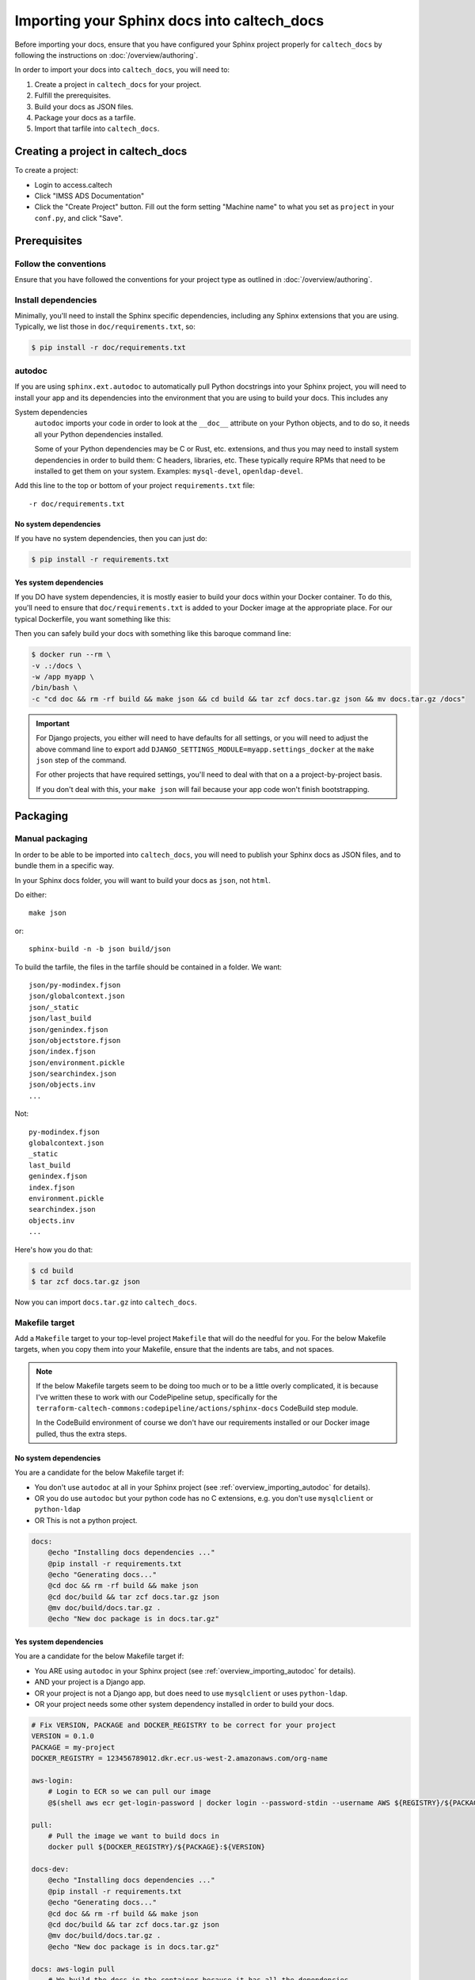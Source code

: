 Importing your Sphinx docs into caltech_docs
============================================

Before importing your docs, ensure that you have configured your Sphinx project
properly for ``caltech_docs`` by following the instructions on
:doc:`/overview/authoring`.

In order to import your docs into ``caltech_docs``, you will need to:

#. Create a project in ``caltech_docs`` for your project.
#. Fulfill the prerequisites.
#. Build your docs as JSON files.
#. Package your docs as a tarfile.
#. Import that tarfile into ``caltech_docs``.

.. _overview_importing_create_project:

Creating a project in caltech_docs
----------------------------------

To create a project:

* Login to access.caltech
* Click "IMSS ADS Documentation"
* Click the "Create Project" button.  Fill out the form setting "Machine name"
  to what you set as ``project`` in your ``conf.py``, and click "Save".

Prerequisites
-------------

Follow the conventions
^^^^^^^^^^^^^^^^^^^^^^

Ensure that you have followed the conventions for your project type as outlined
in :doc:`/overview/authoring`.

Install dependencies
^^^^^^^^^^^^^^^^^^^^

Minimally, you'll need to install the Sphinx specific dependencies, including
any Sphinx extensions that you are using.  Typically, we list those in
``doc/requirements.txt``, so:

.. code-block:: shell

    $ pip install -r doc/requirements.txt

.. _overview_importing_autodoc:

autodoc
^^^^^^^

If you are using ``sphinx.ext.autodoc`` to automatically pull Python docstrings
into your Sphinx project, you will need to install your app and its dependencies
into the environment that you are using to build your docs.  This includes any

System dependencies
    ``autodoc`` imports your code in order to look at the ``__doc__`` attribute
    on your Python objects, and to do so, it needs all your Python dependencies
    installed.

    Some of your Python dependencies may be C or Rust, etc. extensions, and thus
    you may need to install system dependencies in order to build them: C
    headers, libraries, etc.  These typically require RPMs that need to be
    installed to get them on your system.  Examples: ``mysql-devel``,
    ``openldap-devel``.

Add this line to the top or bottom of your project ``requirements.txt`` file::

    -r doc/requirements.txt

No system dependencies
~~~~~~~~~~~~~~~~~~~~~~

If you have no system dependencies, then you can just do:

.. code-block:: shell

    $ pip install -r requirements.txt

Yes system dependencies
~~~~~~~~~~~~~~~~~~~~~~~

If you DO have system dependencies, it is mostly easier to build your docs
within your Docker container.  To do this, you'll need to ensure that
``doc/requirements.txt`` is added to your Docker image at the appropriate place.
For our typical Dockerfile, you want something like this:

.. code-block:: docker
    :emphasize-lines: 5

    # Install the latest pip and our dependencies into the virtualenv.  We do this
    # before copying the codebase so that minor code changes don't force a rebuild
    # of the entire virtualenv.
    COPY requirements.txt /tmp/requirements.txt
    COPY doc/requirements.txt /tmp/doc/requirements.txt
    RUN pip install --upgrade pip wheel && \
        pip install -r /tmp/requirements.txt && \
        rm -rf `pip cache dir`

Then you can safely build your docs with something like this baroque command line:

.. code-block:: shell

	$ docker run --rm \
        -v .:/docs \
        -w /app myapp \
        /bin/bash \
        -c "cd doc && rm -rf build && make json && cd build && tar zcf docs.tar.gz json && mv docs.tar.gz /docs"

.. important::
    For Django projects, you either will need to have defaults for all settings,
    or you will need to adjust the above command line to export add
    ``DJANGO_SETTINGS_MODULE=myapp.settings_docker`` at the ``make json`` step
    of the command.

    For other projects that have required settings, you'll need to deal with
    that on a a project-by-project basis.

    If you don't deal with this, your ``make json`` will fail because your app
    code won't finish bootstrapping.

Packaging
---------

Manual packaging
^^^^^^^^^^^^^^^^

In order to be able to be imported into ``caltech_docs``,  you will need to
publish your Sphinx docs as JSON files, and to bundle them in a specific way.

In your Sphinx docs folder, you will want to build your docs as ``json``, not
``html``.

Do either::

    make json

or::

    sphinx-build -n -b json build/json

To build the tarfile, the files in the tarfile should be contained in a folder.
We want::

    json/py-modindex.fjson
    json/globalcontext.json
    json/_static
    json/last_build
    json/genindex.fjson
    json/objectstore.fjson
    json/index.fjson
    json/environment.pickle
    json/searchindex.json
    json/objects.inv
    ...

Not::

    py-modindex.fjson
    globalcontext.json
    _static
    last_build
    genindex.fjson
    index.fjson
    environment.pickle
    searchindex.json
    objects.inv
    ...


Here's how you do that:

.. code-block:: shell

    $ cd build
    $ tar zcf docs.tar.gz json

Now you can import ``docs.tar.gz`` into ``caltech_docs``.

.. _overview_importing_makefile:

Makefile target
^^^^^^^^^^^^^^^

Add a ``Makefile`` target to your top-level project ``Makefile`` that will do
the needful for you.  For the below Makefile targets, when you copy them into
your Makefile, ensure that the indents are tabs, and not spaces.

.. note::
    If the below Makefile targets seem to be doing too much or to be a little
    overly complicated, it is because I've written these to work with our
    CodePipeline setup, specifically for the
    ``terraform-caltech-commons:codepipeline/actions/sphinx-docs`` CodeBuild
    step module.

    In the CodeBuild environment of course we don't have our requirements
    installed or our Docker image pulled, thus the extra steps.

No system dependencies
~~~~~~~~~~~~~~~~~~~~~~

You are a candidate for the below Makefile target if:

* You don't use ``autodoc`` at all in your Sphinx project (see
  :ref:`overview_importing_autodoc` for details).
* OR you do use ``autodoc`` but your python code has no C extensions, e.g.
  you don't use ``mysqlclient`` or ``python-ldap``
* OR This is not a python project.

.. code-block::

    docs:
        @echo "Installing docs dependencies ..."
        @pip install -r requirements.txt
        @echo "Generating docs..."
        @cd doc && rm -rf build && make json
        @cd doc/build && tar zcf docs.tar.gz json
        @mv doc/build/docs.tar.gz .
        @echo "New doc package is in docs.tar.gz"

Yes system dependencies
~~~~~~~~~~~~~~~~~~~~~~~

You are a candidate for the below Makefile target if:

* You ARE using ``autodoc`` in your Sphinx project (see
  :ref:`overview_importing_autodoc` for details).
* AND your project is a Django app.
* OR your project is not a Django app, but does need to use ``mysqlclient`` or
  uses ``python-ldap``.
* OR your project needs some other system dependency installed in order to build
  your docs.

.. code-block:: Makefile

    # Fix VERSION, PACKAGE and DOCKER_REGISTRY to be correct for your project
    VERSION = 0.1.0
    PACKAGE = my-project
    DOCKER_REGISTRY = 123456789012.dkr.ecr.us-west-2.amazonaws.com/org-name

    aws-login:
        # Login to ECR so we can pull our image
        @$(shell aws ecr get-login-password | docker login --password-stdin --username AWS ${REGISTRY}/${PACKAGE})

    pull:
        # Pull the image we want to build docs in
        docker pull ${DOCKER_REGISTRY}/${PACKAGE}:${VERSION}

    docs-dev:
        @echo "Installing docs dependencies ..."
        @pip install -r requirements.txt
        @echo "Generating docs..."
        @cd doc && rm -rf build && make json
        @cd doc/build && tar zcf docs.tar.gz json
        @mv doc/build/docs.tar.gz .
        @echo "New doc package is in docs.tar.gz"

    docs: aws-login pull
        # We build the docs in the container because it has all the dependencies
        # installed, most importantly including the system packages that are
        # required for the python packages to build.  This way we don't have to
        # manage those dependencies in the CodeBuild environment, which may be
        # different from the container environment.
        docker run --rm -v $(shell pwd):/docs -w /app ${DOCKER_REGISTRY}/${PACKAGE}:${VERSION} /bin/bash -c "cd doc && rm -rf build && make json && cd build && tar zcf docs.tar.gz json && mv docs.tar.gz /docs"


.. important::
    If you're going to use the above Makefile targets, and you want to build
    docs from your terraform code, ensure that your ``.dockerignore`` file does
    not exclude your terraform folders.  If it does, you'll see errors something
    like this::

        Sphinx-Terraform error:
        Definition not found for TerraformResourceSignature('TerraformBlockType.RESOURCE', 'aws_ecr_repository', 'repo') in module common.

    This is because the Sphinx pages reference your terraform files, but they're
    not in the container, so Sphinx can't find them.

Note there are two targets there: ``docs-dev`` and ``docs``.  ``docs-dev`` is
for when you are authoring your docs and want to build them locally (assuming
here you have a working virutalenv outside Docker).  ``docs`` is for when you
need to build your docs in a CodeBuild environment.

Importing
---------

There are three ways to import your package into ``caltech_docs``:

* Use the upload form on the project's detail page.
* Use the API endpoint ``/api/v1/version/``.
* Have your project CodePipeline automatially publish your docs to
  the API endpoint.

The upload form
^^^^^^^^^^^^^^^

To use the upload form, browse to the project detail page of the project whose
docs you want to import, and use the form titled "Import Docs" in the "Actions"
column along the left side of the page.

.. note::

    You must have the ``sphinxhostingcore.change_project`` Django permission or
    be a Django superuser in order to use the upload form.  Either assign that
    directly to your Django user object, or use assign your user to either the
    "Administrators" or "Editors" Django groups to get that permission.  See
    :doc:`/overview/authorization`


Use the API endpoint
^^^^^^^^^^^^^^^^^^^^

To upload your docs package via the API, you must submit as form-data, with a
single key named ``file``, and with the ``Content-Disposition`` header like
so::

    Content-Disposition: attachment;filename=mydocs.tar.gz

The filename you pass in the ``Content-Disposition`` header does not matter and
is not used; set it to whatever you want.

To upload a file with ``curl`` to the endpoint for this view:

.. code-block:: shell

    curl \
        -XPOST \
        -H "Authorization: Token __THE_API_TOKEN__" \
        -F 'file=@path/to/yourdocs.tar.gz' \
        https://caltech-docs-prod.api.ac.ads.caltech.internal/api/v1/version/import/

CodePipeline
^^^^^^^^^^^^

This is the preferred method of importing your docs into ``caltech_docs`` for us
ADS folk.

All of our standard CodePipeline modules from ``terraform-caltech-commons``
versions 0.36.0 and greater have a last step that will publish your docs to
the ``caltech_docs`` API.

To use this, you must:

* Have created a project in ``caltech_docs`` for your project.  See
  :ref:`overview_importing_create_project` for instructions.
* Have your Sphinx project in a folder called ``doc`` in the root of your
  project.
* Have a make target named ``docs`` that will build your docs tarfile, and
  will leave it named ``docs.tar.gz`` in the root of your project.  See :ref:`overview_importing_makefile` for instructions.

When you do your normal ``make release`` and push you changes to your ``build``
branch, the pipeline will kick off.  Since the publish docs step is the last
step in the pipeline, it will only run if all the other steps succeed.

Watch the Slack channel ``#ads_deploys`` for the results of your build.

.. note::
    If all you want to do is publish docs, and you have no source code to
    archive, Docker images to build or services or tasks to update, you can
    use the ``codepipeline/recipes/bitbucket-docs-only`` recipe from
    ``terraform-caltech-commons``.